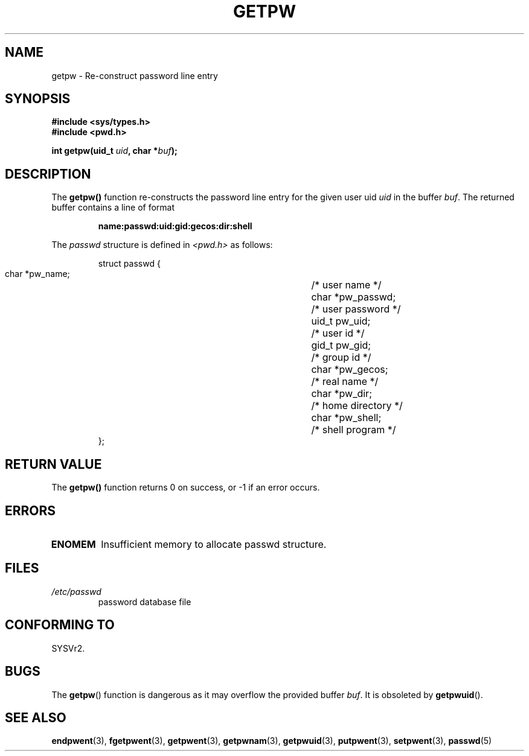 .\" Copyright 1993 David Metcalfe (david@prism.demon.co.uk)
.\"
.\" Permission is granted to make and distribute verbatim copies of this
.\" manual provided the copyright notice and this permission notice are
.\" preserved on all copies.
.\"
.\" Permission is granted to copy and distribute modified versions of this
.\" manual under the conditions for verbatim copying, provided that the
.\" entire resulting derived work is distributed under the terms of a
.\" permission notice identical to this one
.\" 
.\" Since the Linux kernel and libraries are constantly changing, this
.\" manual page may be incorrect or out-of-date.  The author(s) assume no
.\" responsibility for errors or omissions, or for damages resulting from
.\" the use of the information contained herein.  The author(s) may not
.\" have taken the same level of care in the production of this manual,
.\" which is licensed free of charge, as they might when working
.\" professionally.
.\" 
.\" Formatted or processed versions of this manual, if unaccompanied by
.\" the source, must acknowledge the copyright and authors of this work.
.\"
.\" References consulted:
.\"     Linux libc source code
.\"     Lewine's _POSIX Programmer's Guide_ (O'Reilly & Associates, 1991)
.\"     386BSD man pages
.\" Modified Sat Jul 24 19:23:25 1993 by Rik Faith (faith@cs.unc.edu)
.\" Modified Mon May 27 21:37:47 1996 by Martin Schulze (joey@linux.de)
.\"
.TH GETPW 3 1996-05-27 "GNU" "Linux Programmer's Manual"
.SH NAME
getpw \- Re-construct password line entry
.SH SYNOPSIS
.nf
.B #include <sys/types.h>
.B #include <pwd.h>
.sp
.BI "int getpw(uid_t " uid ", char *" buf );
.fi
.SH DESCRIPTION
The \fBgetpw()\fP function re-constructs the password line entry for
the given user uid \fIuid\fP in the buffer \fIbuf\fP.  The returned
buffer contains a line of format
.sp
.RS
.B name:passwd:uid:gid:gecos:dir:shell
.RE
.PP
The \fIpasswd\fP structure is defined in \fI<pwd.h>\fP as follows:
.sp
.RS
.nf
.ta 8n 16n 32n
struct passwd {
        char    *pw_name;		/* user name */
        char    *pw_passwd;		/* user password */
        uid_t   pw_uid;			/* user id */
        gid_t   pw_gid;			/* group id */
        char    *pw_gecos;      	/* real name */
        char    *pw_dir;  		/* home directory */
        char    *pw_shell;      	/* shell program */
};
.ta
.fi
.RE
.SH "RETURN VALUE"
The \fBgetpw()\fP function returns 0 on success, or \-1 if an error
occurs.
.SH ERRORS
.TP
.B ENOMEM
Insufficient memory to allocate passwd structure.
.SH FILES
.TP
.I /etc/passwd
password database file
.SH "CONFORMING TO"
SYSVr2.
.SH BUGS
The
.BR getpw ()
function is dangerous as it may overflow the provided buffer
.IR buf .
It is obsoleted by 
.BR getpwuid ().
.SH "SEE ALSO"
.BR endpwent (3),
.BR fgetpwent (3),
.BR getpwent (3),
.BR getpwnam (3),
.BR getpwuid (3),
.BR putpwent (3),
.BR setpwent (3),
.BR passwd (5)
